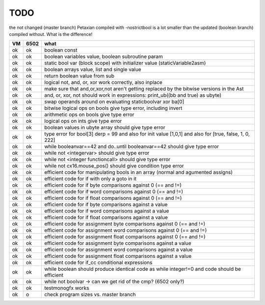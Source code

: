 TODO
====

the not changed (master branch) Petaxian compiled with -nostrictbool is a lot smaller than the updated (boolean branch) compiled without.
What is the difference!



===== ====== =======
VM    6502   what
===== ====== =======
ok    ok     boolean const
ok    ok     boolean variables value, boolean subroutine param
ok    ok     static bool var (block scope) with initializer value (staticVariable2asm)
ok    ok     boolean arrays value, list and single value
ok    ok     return boolean value from sub
ok    ok     logical not, and, or, xor work correctly, also inplace
ok    ok     make sure that and,or,xor,not aren't getting replaced by the bitwise versions in the Ast
ok    ok     and, or, xor, not should work in expressions: print_ub((bb and true) as ubyte)
ok    ok     swap operands around on evaluating staticboolvar xor ba[0]
ok    ok     bitwise logical ops on bools give type error, including invert
ok    ok     arithmetic ops on bools give type error
ok    ok     logical ops on ints give type error
ok    ok     boolean values in ubyte array should give type error
ok    ok     type error for bool[3] derp = 99    and also for init value [1,0,1] and also for [true, false, 1, 0, 222]
ok    ok     while booleanvar==42  and   do..until booleanvar==42    should give type error
ok    ok     while not <integervar>   should give type error
ok    ok     while not <integer functioncall>   should give type error
ok    ok     while not cx16.mouse_pos()  should give condition type error
ok    ok     efficient code for manipulating bools in an array (normal and agumented assigns)
ok    ok     efficient code for if with only a goto in it
ok    ok     efficient code for if byte comparisons against 0 (== and !=)
ok    ok     efficient code for if word comparisons against 0 (== and !=)
ok    ok     efficient code for if float comparisons against 0 (== and !=)
ok    ok     efficient code for if byte comparisons against a value
ok    ok     efficient code for if word comparisons against a value
ok    ok     efficient code for if float comparisons against a value
ok    ok     efficient code for assignment byte comparisons against 0 (== and !=)
ok    ok     efficient code for assignment word comparisons against 0 (== and !=)
ok    ok     efficient code for assignment float comparisons against 0 (== and !=)
ok    ok     efficient code for assignment byte comparisons against a value
ok    ok     efficient code for assignment word comparisons against a value
ok    ok     efficient code for assignment float comparisons against a value
ok    ok     efficient code for if_cc conditional expressions
ok    ok     while boolean  should produce identical code as  while integer!=0  and code should be efficient
ok    ok     while not boolvar  -> can we get rid of the cmp? (6502 only?)
ok    ok     testmonogfx works
ok    o      check program sizes vs. master branch
===== ====== =======

